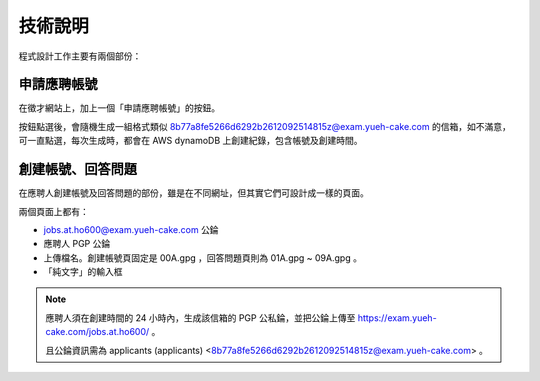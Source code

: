 技術說明
================================================================================

程式設計工作主要有兩個部份：

申請應聘帳號
--------------------------------------------------------------------------------

在徵才網站上，加上一個「申請應聘帳號」的按鈕。

按鈕點選後，會隨機生成一組格式類似 8b77a8fe5266d6292b2612092514815z@exam.yueh-cake.com 的信箱，如不滿意，可一直點選，每次生成時，都會在 AWS dynamoDB 上創建紀錄，包含帳號及創建時間。

創建帳號、回答問題
--------------------------------------------------------------------------------

在應聘人創建帳號及回答問題的部份，雖是在不同網址，但其實它們可設計成一樣的頁面。

兩個頁面上都有：

* jobs.at.ho600@exam.yueh-cake.com 公錀
* 應聘人 PGP 公錀
* 上傳檔名。創建帳號頁固定是 00A.gpg ，回答問題頁則為 01A.gpg ~ 09A.gpg 。
* 「純文字」的輸入框

.. note::

    應聘人須在創建時間的 24 小時內，生成該信箱的 PGP 公私錀，並把公錀上傳至 https://exam.yueh-cake.com/jobs.at.ho600/ 。

    且公錀資訊需為 applicants (applicants) <8b77a8fe5266d6292b2612092514815z@exam.yueh-cake.com> 。

